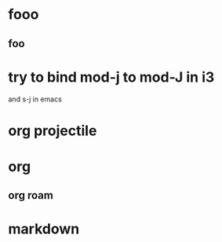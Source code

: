 * fooo
** foo


   
* try to bind mod-j to mod-J in i3
  and s-j in emacs


  
* org projectile
  
* org
** org roam  

* markdown
